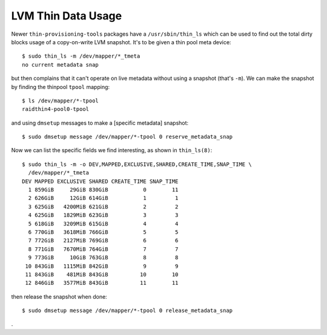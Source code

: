 LVM Thin Data Usage
==============================================================================

Newer ``thin-provisioning-tools`` packages have a ``/usr/sbin/thin_ls``
which can be used to find out the total dirty blocks usage of a
copy-on-write LVM snapshot.  It's to be given a thin pool meta device::

  $ sudo thin_ls -m /dev/mapper/*_tmeta
  no current metadata snap

but then complains that it can't operate on live metadata without using
a snapshot (that's ``-m``).  We can make the snapshot by finding the
thinpool ``tpool`` mapping::

  $ ls /dev/mapper/*-tpool
  raidthin4-pool0-tpool

and using ``dmsetup`` messages to make a [specific metadata] snapshot::

  $ sudo dmsetup message /dev/mapper/*-tpool 0 reserve_metadata_snap

Now we can list the specific fields we find interesting, as shown in
``thin_ls(8)``::

  $ sudo thin_ls -m -o DEV,MAPPED,EXCLUSIVE,SHARED,CREATE_TIME,SNAP_TIME \
    /dev/mapper/*_tmeta
  DEV MAPPED EXCLUSIVE SHARED CREATE_TIME SNAP_TIME
    1 859GiB     29GiB 830GiB           0        11
    2 626GiB     12GiB 614GiB           1         1
    3 625GiB   4200MiB 621GiB           2         2
    4 625GiB   1829MiB 623GiB           3         3
    5 618GiB   3209MiB 615GiB           4         4
    6 770GiB   3618MiB 766GiB           5         5
    7 772GiB   2127MiB 769GiB           6         6
    8 771GiB   7670MiB 764GiB           7         7
    9 773GiB     10GiB 763GiB           8         8
   10 843GiB   1115MiB 842GiB           9         9
   11 843GiB    481MiB 843GiB          10        10
   12 846GiB   3577MiB 843GiB          11        11

then release the snapshot when done::

  $ sudo dmsetup message /dev/mapper/*-tpool 0 release_metadata_snap

.
